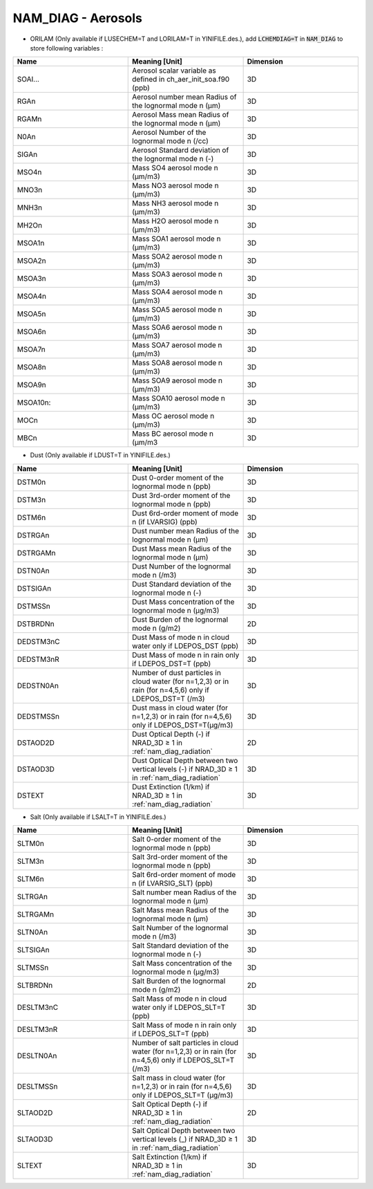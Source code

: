 .. _nam_diag_aerosols:

NAM_DIAG - Aerosols
-----------------------------------------------------------------------------

* ORILAM (Only available if LUSECHEM=T and LORILAM=T in YINIFILE.des.), add :code:`LCHEMDIAG=T` in :code:`NAM_DIAG` to store following variables :

.. csv-table::
   :header: "Name", "Meaning [Unit]", "Dimension"
   :widths: 30, 30, 30
   
   "SOAI...", "Aerosol scalar variable as defined in ch_aer_init_soa.f90 (ppb)", "3D"
   "RGAn", "Aerosol number mean Radius of the lognormal mode n (μm)", "3D"
   "RGAMn", "Aerosol Mass mean Radius of the lognormal mode n (μm)", "3D"
   "N0An", "Aerosol Number of the lognormal mode n (/cc)", "3D"
   "SIGAn", "Aerosol Standard deviation of the lognormal mode n (-)", "3D"
   "MSO4n", "Mass SO4 aerosol mode n (μm/m3)", "3D"
   "MNO3n", "Mass NO3 aerosol mode n (μm/m3)", "3D"
   "MNH3n", "Mass NH3 aerosol mode n (μm/m3)", "3D"
   "MH2On", "Mass H2O aerosol mode n (μm/m3)", "3D"
   "MSOA1n", "Mass SOA1 aerosol mode n (μm/m3)", "3D"
   "MSOA2n", "Mass SOA2 aerosol mode n (μm/m3)", "3D"
   "MSOA3n", "Mass SOA3 aerosol mode n (μm/m3)", "3D"
   "MSOA4n", "Mass SOA4 aerosol mode n (μm/m3)", "3D"
   "MSOA5n", "Mass SOA5 aerosol mode n (μm/m3)", "3D"
   "MSOA6n", "Mass SOA6 aerosol mode n (μm/m3)", "3D"
   "MSOA7n", "Mass SOA7 aerosol mode n (μm/m3)", "3D"
   "MSOA8n", "Mass SOA8 aerosol mode n (μm/m3)", "3D"
   "MSOA9n", "Mass SOA9 aerosol mode n (μm/m3)", "3D"
   "MSOA10n:", "Mass SOA10 aerosol mode n (μm/m3)", "3D"
   "MOCn", "Mass OC aerosol mode n (μm/m3)", "3D"
   "MBCn", "Mass BC aerosol mode n (μm/m3", "3D"

  
* Dust (Only available if LDUST=T in YINIFILE.des.)

.. csv-table::
   :header: "Name", "Meaning [Unit]", "Dimension"
   :widths: 30, 30, 30
   
   "DSTM0n", "Dust 0-order moment of the lognormal mode n (ppb)", "3D"
   "DSTM3n", "Dust 3rd-order moment of the lognormal mode n (ppb)", "3D"
   "DSTM6n", "Dust 6rd-order moment of mode n (if LVARSIG) (ppb)", "3D"
   "DSTRGAn", "Dust number mean Radius of the lognormal mode n (μm)", "3D"
   "DSTRGAMn", "Dust Mass mean Radius of the lognormal mode n (μm)", "3D"
   "DSTN0An", "Dust Number of the lognormal mode n (/m3)", "3D"
   "DSTSIGAn", "Dust Standard deviation of the lognormal mode n (-)", "3D"
   "DSTMSSn", "Dust Mass concentration of the lognormal mode n (μg/m3)", "3D"
   "DSTBRDNn", "Dust Burden of the lognormal mode n (g/m2)", "2D"
   "DEDSTM3nC", "Dust Mass of mode n in cloud water only if LDEPOS_DST (ppb)", "3D"
   "DEDSTM3nR", "Dust Mass of mode n in rain only if LDEPOS_DST=T (ppb)", "3D"
   "DEDSTN0An", "Number of dust particles in cloud water (for n=1,2,3) or in rain (for n=4,5,6) only if LDEPOS_DST=T (/m3)", "3D"
   "DEDSTMSSn", "Dust mass in cloud water (for n=1,2,3) or in rain (for n=4,5,6) only if LDEPOS_DST=T(μg/m3)", "3D"
   "DSTAOD2D", "Dust Optical Depth (-) if NRAD_3D ≥ 1 in :ref:`nam_diag_radiation`", "2D"
   "DSTAOD3D", "Dust Optical Depth between two vertical levels (-) if NRAD_3D ≥ 1 in :ref:`nam_diag_radiation`", "3D"
   "DSTEXT", "Dust Extinction (1/km) if NRAD_3D ≥ 1 in :ref:`nam_diag_radiation`", "3D"

* Salt (Only available if LSALT=T in YINIFILE.des.)

.. csv-table::
   :header: "Name", "Meaning [Unit]", "Dimension"
   :widths: 30, 30, 30

   "SLTM0n", "Salt 0-order moment of the lognormal mode n (ppb)", "3D"
   "SLTM3n", "Salt 3rd-order moment of the lognormal mode n (ppb)", "3D"
   "SLTM6n", "Salt 6rd-order moment of mode n (if LVARSIG_SLT) (ppb)", "3D"
   "SLTRGAn", "Salt number mean Radius of the lognormal mode n (μm)", "3D"
   "SLTRGAMn", "Salt Mass mean Radius of the lognormal mode n (μm)", "3D"
   "SLTN0An", "Salt Number of the lognormal mode n (/m3)", "3D"
   "SLTSIGAn", "Salt Standard deviation of the lognormal mode n (-)", "3D"
   "SLTMSSn", "Salt Mass concentration of the lognormal mode n (μg/m3)", "3D"
   "SLTBRDNn", "Salt Burden of the lognormal mode n (g/m2)", "2D"
   "DESLTM3nC", "Salt Mass of mode n in cloud water only if LDEPOS_SLT=T (ppb)", "3D"
   "DESLTM3nR", "Salt Mass of mode n in rain only if LDEPOS_SLT=T (ppb)", "3D"
   "DESLTN0An", "Number of salt particles in cloud water (for n=1,2,3) or in rain (for n=4,5,6) only if LDEPOS_SLT=T (/m3)", "3D"
   "DESLTMSSn", "Salt mass in cloud water (for n=1,2,3) or in rain (for n=4,5,6) only if LDEPOS_SLT=T (μg/m3)", "3D"
   "SLTAOD2D", "Salt Optical Depth (-) if NRAD_3D ≥ 1 in :ref:`nam_diag_radiation`", "2D"
   "SLTAOD3D", "Salt Optical Depth between two vertical levels (_) if NRAD_3D ≥ 1 in :ref:`nam_diag_radiation`", "3D"
   "SLTEXT", "Salt Extinction (1/km) if NRAD_3D ≥ 1 in :ref:`nam_diag_radiation`", "3D"
